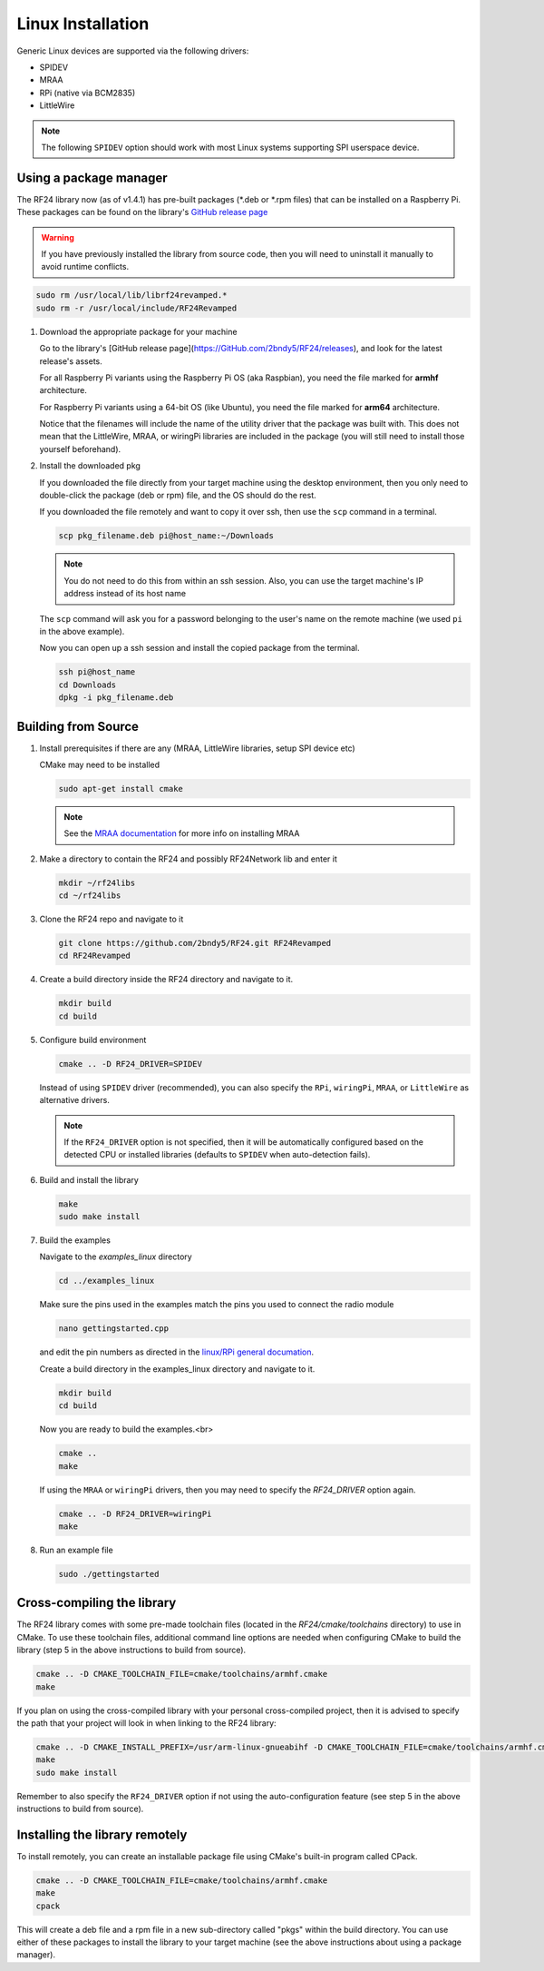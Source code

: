 Linux Installation
==================

Generic Linux devices are supported via the following drivers:

* SPIDEV
* MRAA
* RPi (native via BCM2835)
* LittleWire

.. note:: The following ``SPIDEV`` option should work with most Linux systems
    supporting SPI userspace device.

Using a package manager
***********************

The RF24 library now (as of v1.4.1) has pre-built packages (\*.deb or \*.rpm files) that can be installed on a
Raspberry Pi. These packages can be found on the library's
`GitHub release page <https://GitHub.com/2bndy5/RF24/releases>`_

.. warning:: If you have previously installed the library from source code, then you will need
    to uninstall it manually to avoid runtime conflicts.

.. code-block:: shell

    sudo rm /usr/local/lib/librf24revamped.*
    sudo rm -r /usr/local/include/RF24Revamped

1. Download the appropriate package for your machine

   Go to the library's [GitHub release page](https://GitHub.com/2bndy5/RF24/releases), and look for
   the latest release's assets.

   For all Raspberry Pi variants using the Raspberry Pi OS (aka Raspbian), you need the file marked
   for **armhf** architecture.

   For Raspberry Pi variants using a 64-bit OS (like Ubuntu), you need the file marked for
   **arm64** architecture.

   Notice that the filenames will include the name of the utility driver that the package was built with.
   This does not mean that the LittleWire, MRAA, or wiringPi libraries are included in the package (you will still
   need to install those yourself beforehand).
2. Install the downloaded pkg

   If you downloaded the file directly from your target machine using the desktop environment, then
   you only need to double-click the package (deb or rpm) file, and the OS should do the rest.

   If you downloaded the file remotely and want to copy it over ssh, then use the ``scp`` command in a terminal.

   .. code-block:: shell

       scp pkg_filename.deb pi@host_name:~/Downloads

   .. note:: You do not need to do this from within an ssh session. Also, you can use the target machine's IP
       address instead of its host name

   The ``scp`` command will ask you for a password belonging to the user's name on the remote machine (we used
   ``pi`` in the above example).

   Now you can open up a ssh session and install the copied package from the terminal.

   .. code-block:: shell

       ssh pi@host_name
       cd Downloads
       dpkg -i pkg_filename.deb


Building from Source
**********************

1. Install prerequisites if there are any (MRAA, LittleWire libraries, setup SPI device etc)

   CMake may need to be installed

   .. code-block:: shell

       sudo apt-get install cmake

   .. note:: See the `MRAA documentation <http://iotdk.intel.com/docs/master/mraa/index.html>`_
       for more info on installing MRAA
2. Make a directory to contain the RF24 and possibly RF24Network lib and enter it

   .. code-block:: shell

       mkdir ~/rf24libs
       cd ~/rf24libs
3. Clone the RF24 repo and navigate to it

   .. code-block:: shell

       git clone https://github.com/2bndy5/RF24.git RF24Revamped
       cd RF24Revamped
4. Create a build directory inside the RF24 directory and navigate to it.

   .. code-block:: shell

       mkdir build
       cd build
5. Configure build environment

   .. code-block:: shell

       cmake .. -D RF24_DRIVER=SPIDEV

   Instead of using ``SPIDEV`` driver (recommended), you can also specify the ``RPi``, ``wiringPi``,
   ``MRAA``, or ``LittleWire`` as alternative drivers.

   .. note::
       If the ``RF24_DRIVER`` option is not specified, then it will be automatically configured based
       on the detected CPU or installed libraries (defaults to ``SPIDEV`` when auto-detection fails).
6. Build and install the library

   .. code-block:: shell

       make
       sudo make install
7. Build the examples

   Navigate to the *examples_linux* directory

   .. code-block:: shell

       cd ../examples_linux

   Make sure the pins used in the examples match the pins you used to connect the radio module

   .. code-block:: shell

       nano gettingstarted.cpp

   and edit the pin numbers as directed in the `linux/RPi general documation <rpi_general.html>`_.

   Create a build directory in the examples_linux directory and navigate to it.

   .. code-block:: shell

       mkdir build
       cd build

   Now you are ready to build the examples.<br>

   .. code-block:: shell

       cmake ..
       make

   If using the ``MRAA`` or ``wiringPi`` drivers, then you may need to specify the `RF24_DRIVER`
   option again.

   .. code-block:: shell

       cmake .. -D RF24_DRIVER=wiringPi
       make
8. Run an example file

   .. code-block:: shell

       sudo ./gettingstarted

Cross-compiling the library
***************************

The RF24 library comes with some pre-made toolchain files (located in the *RF24/cmake/toolchains*
directory) to use in CMake. To use these toolchain files, additional command line options are needed
when configuring CMake to build the library (step 5 in the above instructions to build from source).

.. code-block:: shell

    cmake .. -D CMAKE_TOOLCHAIN_FILE=cmake/toolchains/armhf.cmake
    make

If you plan on using the cross-compiled library with your personal cross-compiled project, then
it is advised to specify the path that your project will look in when linking to the RF24 library:

.. code-block:: shell

    cmake .. -D CMAKE_INSTALL_PREFIX=/usr/arm-linux-gnueabihf -D CMAKE_TOOLCHAIN_FILE=cmake/toolchains/armhf.cmake
    make
    sudo make install

Remember to also specify the ``RF24_DRIVER`` option if not using the auto-configuration feature (see step 5
in the above instructions to build from source).

Installing the library remotely
*******************************

To install remotely, you can create an installable package file using CMake's built-in program called CPack.

.. code-block:: shell

    cmake .. -D CMAKE_TOOLCHAIN_FILE=cmake/toolchains/armhf.cmake
    make
    cpack

This will create a deb file and a rpm file in a new sub-directory called "pkgs" within the build directory.
You can use either of these packages to install the library to your target machine (see the above
instructions about using a package manager).
